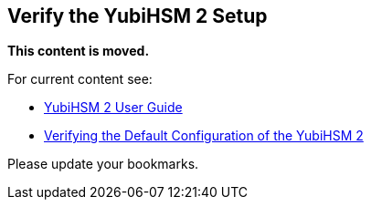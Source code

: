== Verify the YubiHSM 2 Setup

**This content is moved.**

For current content see: 

- link:https://docs.yubico.com/hardware/yubihsm-2/hsm-2-user-guide/index.html[YubiHSM 2 User Guide]

- link:https://docs.yubico.com/hardware/yubihsm-2/hsm-2-user-guide/hsm2-quick-start.html#verifying-the-default-configuration-of-the-yubihsm-2[Verifying the Default Configuration of the YubiHSM 2]

Please update your bookmarks.